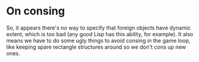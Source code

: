 

* On consing

So, it appears there's no way to specify that foreign objects have
dynamic extent, which is too bad (any good Lisp has this ability, for
example).  It also means we have to do some ugly things to avoid
consing in the game loop, like keeping spare rectangle structures
around so we don't cons up new ones.
